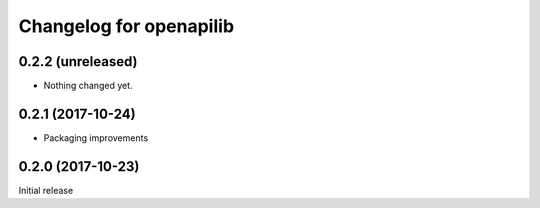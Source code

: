 Changelog for openapilib
================================================================================

0.2.2 (unreleased)
------------------

- Nothing changed yet.


0.2.1 (2017-10-24)
------------------

- Packaging improvements


0.2.0 (2017-10-23)
------------------

Initial release
